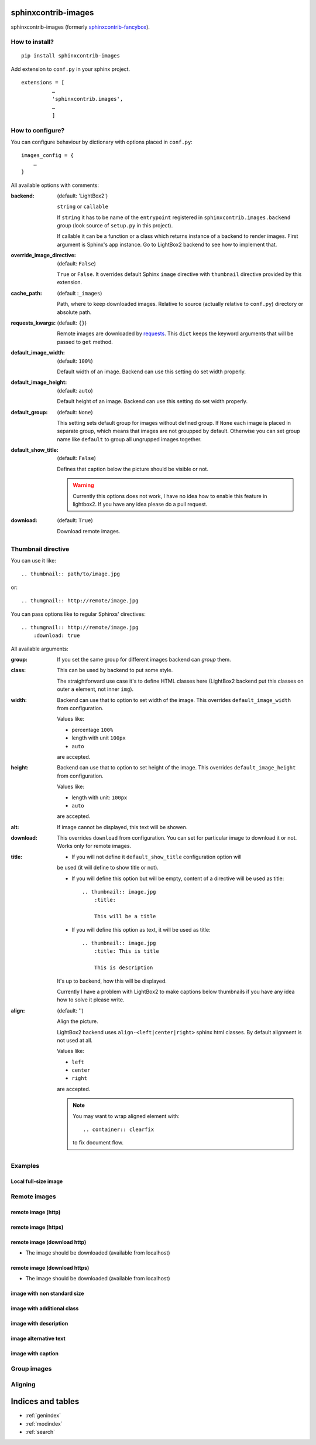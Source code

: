 sphinxcontrib-images
====================

sphinxcontrib-images (formerly `sphinxcontrib-fancybox
<https://pypi.python.org/pypi/sphinxcontrib-fancybox>`_).

How to install?
---------------

::

    pip install sphinxcontrib-images

Add extension to ``conf.py`` in your sphinx project. ::

    extensions = [
              …
              'sphinxcontrib.images',
              …
              ]

How to configure?
-----------------

You can configure behaviour by dictionary with options placed in ``conf.py``::

    images_config = {
        …
    }

All available options with comments:

:backend: (default: 'LightBox2')

    ``string`` or ``callable``

    If ``string`` it has to be name of the
    ``entrypoint`` registered in
    ``sphinxcontrib.images.backend`` group (look source
    of ``setup.py`` in this project).

    If callable it can be a function or a class which
    returns instance of a backend to render images.
    First argument is Sphinx's app instance. Go to
    LightBox2 backend to see how to implement that.

:override_image_directive: (default: ``False``)

    ``True`` or ``False``. It overrides default Sphinx ``image`` directive with
    ``thumbnail`` directive provided by this extension.

:cache_path: (default :``_images``)

    Path, where to keep downloaded images. Relative to
    source (actually relative to ``conf.py``) directory or absolute path.

:requests_kwargs: (default: ``{}``)

    Remote images are downloaded by `requests
    <https://pypi.python.org/pypi/requests>`_.  This
    ``dict`` keeps the keyword arguments that will be
    passed to ``get`` method.

:default_image_width: (default: ``100%``)

    Default width of an image. Backend can use this
    setting do set width properly.

:default_image_height: (default: ``auto``)

    Default height of an image. Backend can use this
    setting do set width properly.

:default_group: (default: ``None``)

    This setting sets default group for images without
    defined group.  If ``None`` each image is placed in
    separate group, which means that images are not
    groupped by default. Otherwise you can set group
    name like ``default`` to group all ungrupped images
    together.

:default_show_title: (default: ``False``)

    Defines that caption below the picture should be visible or not.

    .. warning::

        Currently this options does not work, I have no idea how to
        enable this feature in lightbox2. If you have any idea please do
        a pull request.


:download: (default: ``True``)

    Download remote images.



Thumbnail directive
-------------------

You can use it like::

    .. thumbnail:: path/to/image.jpg

or::

    .. thumgnail:: http://remote/image.jpg

You can pass options like to regular Sphinxs' directives::

    .. thumgnail:: http://remote/image.jpg
        :download: true

All available arguments:

:group:

    If you set the same group for different images backend
    can *group* them.

:class:

    This can be used by backend to put some style.

    The straightforward use case it's to define HTML classes here (LightBox2
    backend put this classes on outer ``a`` element, not inner ``img``).

:width:

    Backend can use that to option to set width of the
    image. This overrides ``default_image_width`` from configuration.

    Values like:

    * percentage ``100%``
    * length with unit ``100px``
    * ``auto``

    are accepted.

:height:

    Backend can use that to option to set height of the
    image. This overrides ``default_image_height`` from configuration.

    Values like:

    * length with unit: ``100px``
    * ``auto``

    are accepted.

:alt:

    If image cannot be displayed, this text will be showen.

:download:

    This overrides ``download`` from configuration. You can set
    for particular image to download it or not. Works only for remote images.

:title:

    * If you will not define it ``default_show_title`` configuration option will
    be used (it will define to show title or not). 

    * If you will define this option but will be empty, content of a directive
      will be used as title::

        .. thumbnail:: image.jpg
            :title:

            This will be a title

    * If you will define this option as text, it will be used as title::

        .. thumbnail:: image.jpg
            :title: This is title

            This is description

    It's up to backend, how this will be displayed.

    Currently I have a problem with LightBox2 to make captions below thumbnails
    if you have any idea how to solve it please write.

:align: (default: '')

    Align the picture.

    LightBox2 backend uses ``align-<left|center|right>`` sphinx html classes.
    By default alignment is not used at all.

    Values like:

    * ``left``
    * ``center``
    * ``right``

    are accepted.

    .. note::

        You may want to wrap aligned element with::

            .. container:: clearfix

        to fix document flow.

Examples
--------

Local full-size image
^^^^^^^^^^^^^^^^^^^^^

.. thumbnail:: img.jpg

Remote images
-------------

remote image (http)
^^^^^^^^^^^^^^^^^^^

.. thumbnail:: http://upload.wikimedia.org/wikipedia/meta/0/08/Wikipedia-logo-v2_1x.png
    :download: false

remote image (https)
^^^^^^^^^^^^^^^^^^^^

.. thumbnail:: https://upload.wikimedia.org/wikipedia/meta/0/08/Wikipedia-logo-v2_1x.png
    :download: false

remote image (download http)
^^^^^^^^^^^^^^^^^^^^^^^^^^^^

* The image should be downloaded (available from localhost)

.. thumbnail:: http://upload.wikimedia.org/wikipedia/meta/0/08/Wikipedia-logo-v2_1x.png
    :download: true

remote image (download https)
^^^^^^^^^^^^^^^^^^^^^^^^^^^^^

* The image should be downloaded (available from localhost)

.. thumbnail:: https://upload.wikimedia.org/wikipedia/meta/0/08/Wikipedia-logo-v2_1x.png
    :download: true

image with non standard size
^^^^^^^^^^^^^^^^^^^^^^^^^^^^

.. thumbnail:: img.jpg
    :width: 500px
    :height: 50px

image with additional class
^^^^^^^^^^^^^^^^^^^^^^^^^^^

.. thumbnail:: img.jpg
    :class: warning


image with description
^^^^^^^^^^^^^^^^^^^^^^

.. thumbnail:: img.jpg

    Description of the image with more magical.

image alternative text
^^^^^^^^^^^^^^^^^^^^^^

.. thumbnail:: http://a/non_existing_image.png
    :alt: Cannot load this photo, but belive me it's nice.

image with caption
^^^^^^^^^^^^^^^^^^

.. thumbnail:: img.jpg
    :title:

    Some nice title to the picture

Group images
------------

.. thumbnail:: img.jpg
    :group: group1

.. thumbnail:: img.jpg
    :group: group1

.. thumbnail:: img.jpg
    :group: group1

.. thumbnail:: img.jpg
    :group: group1


Aligning
--------

.. container:: clearfix

   .. thumbnail:: img.jpg
      :align: left

.. container:: clearfix

   .. thumbnail:: img.jpg
      :align: center

.. container:: clearfix

   .. thumbnail:: img.jpg
      :align: right




Indices and tables
==================

* :ref:`genindex`
* :ref:`modindex`
* :ref:`search`

